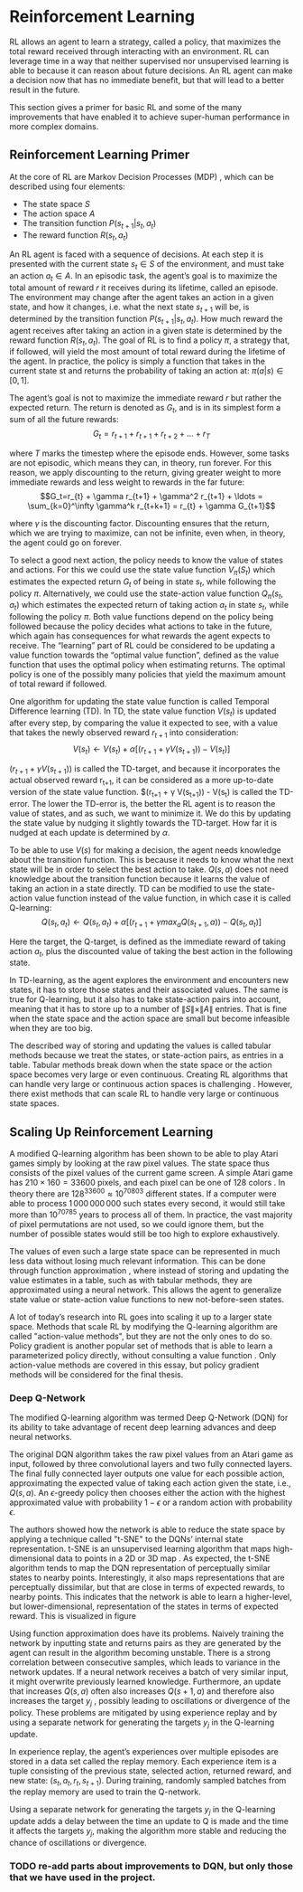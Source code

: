 #+BIBLIOGRAPHY: ../main plain
* Reinforcement Learning
RL allows an agent to learn a strategy, called a policy, that maximizes the total reward received through interacting with an environment. RL can leverage time in a way that neither supervised nor unsupervised learning is able to because it can reason about future decisions. An RL agent can make a decision now that has no immediate benefit, but that will lead to a better result in the future.

This section gives a primer for basic RL and some of the many improvements that have enabled it to achieve super-human performance in more complex domains.

** Reinforcement Learning Primer
At the core of RL are Markov Decision Processes (MDP) \cite{sutton_reinforcement_2018}, which can be described using four elements:

- The state space $S$
- The action space $A$
- The transition function $P(s_{t+1}|s_t, a_t)$
- The reward function $R(s_t, a_t)$

An RL agent is faced with a sequence of decisions. At each step it is presented with the current state $s_t \in S$ of the environment, and must take an action $a_t \in A$. In an episodic task, the agent’s goal is to maximize the total amount of reward $r$ it receives during its lifetime, called an episode. The environment may change after the agent takes an action in a given state, and how it changes, i.e. what the next state $s_{t+1}$ will be, is determined by the transition function $P(s_{t+1}|s_t, a_t)$. How much reward the agent receives after taking an action in a given state is determined by the reward function $R(s_t, a_t)$. The goal of RL is to find a policy $\pi$, a strategy that, if followed, will yield the most amount of total reward during the lifetime of the agent. In practice, the policy is simply a function that takes in the current state st and returns the probability of taking an action at: $\pi(a|s)\in[0,1]$.

The agent’s goal is not to maximize the immediate reward $r$ but rather the expected return. The return is denoted as $G_t$, and is in its simplest form a sum of all the future rewards:
\[G_t = r_{t+1} + r_{t+1} + r_{t+2} + \ldots + r_T\]

where $T$ marks the timestep where the episode ends. However, some tasks are not episodic, which means they can, in theory, run forever. For this reason, we apply discounting to the return, giving greater weight to more immediate rewards and less weight to rewards in the far future:
\[G_t=r_{t} + \gamma r_{t+1} + \gamma^2 r_{t+1} + \ldots = \sum_{k=0}^\infty \gamma^k r_{t+k+1} = r_{t} + \gamma G_{t+1}\]

where $\gamma$ is the discounting factor. Discounting ensures that the return, which we are trying to maximize, can not be infinite, even when, in theory, the agent could go on forever.

To select a good next action, the policy needs to know the value of states and actions. For this we could use the state value function $V_\pi(S_t)$ which estimates the expected return $G_t$ of being in state $s_t$, while following the policy $\pi$. Alternatively, we could use the state-action value function $Q_\pi(s_t, a_t)$ which estimates the expected return of taking action $a_t$ in state $s_t$, while following the policy $\pi$. Both value functions depend on the policy being followed because the policy decides what actions to take in the future, which again has consequences for what rewards the agent expects to receive. The “learning” part of RL could be considered to be updating a value function towards the “optimal value function”, defined as the value function that uses the optimal policy when estimating returns. The optimal policy is one of the possibly many policies that yield the maximum amount of total reward if followed.

One algorithm for updating the state value function is called Temporal Difference learning (TD). In TD, the state value function $V(s_t)$ is updated after every step, by comparing the value it expected to see, with a value that takes the newly observed reward $r_{t+1}$ into consideration:
\[V(s_t) \leftarrow V(s_t) + \alpha[(r_{t+1} + \gamma V(s_{t+1}))-V(s_t)]\]

$(r_{t+1} + \gamma V(s_{t+1}))$ is called the TD-target, and because it incorporates the actual observed reward r_{t+1}, it can be considered as a more up-to-date version of the state value function. $(r_{t+1} + \gamma V(s_{t+1})) - V(s_t) is called the TD-error. The lower the TD-error is, the better the RL agent is to reason the value of states, and as such, we want to minimize it. We do this by updating the state value by nudging it slightly towards the TD-target. How far it is nudged at each update is determined by $\alpha$.

To be able to use $V(s)$ for making a decision, the agent needs knowledge about the transition function. This is because it needs to know what the next state will be in order to select the best action to take. $Q(s, a)$ does not need knowledge about the transition function because it learns the value of taking an action in a state directly. TD can be modified to use the state-action value function instead of the value function, in which case it is called Q-learning:
\[Q(s_t, a_t) \leftarrow Q(s_t, a_t) + \alpha [(r_{t+1} + \gamma max_a Q(s_{t+1},a))-Q(s_t, a_t)]\]

Here the target, the Q-target, is defined as the immediate reward of taking action $a_t$, plus the discounted value of taking the best action in the following state.

In TD-learning, as the agent explores the environment and encounters new states, it has to store those states and their associated values. The same is true for Q-learning, but it also has to take state-action pairs into account, meaning that it has to store up to a number of $\|S\| \times \|A\|$ entries. That is fine when the state space and the action space are small but become infeasible when they are too big.

The described way of storing and updating the values is called tabular methods because we treat the states, or state-action pairs, as entries in a table. Tabular methods break down when the state space or the action space becomes very large or even continuous. Creating RL algorithms that can handle very large or continuous action spaces is challenging \cite{zhou_deep_2021}. However, there exist methods that can scale RL to handle very large or continuous state spaces.

** Scaling Up Reinforcement Learning
A modified Q-learning algorithm has been shown to be able to play Atari games simply by looking at the raw pixel values\cite{mnih_human-level_2015}. The state space thus consists of the pixel values of the current game screen. A simple Atari game has $210\times 160 = 33600$ pixels, and each pixel can be one of $128$ colors \cite{mnih_human-level_2015}. In theory there are $128^{33600} \approx 10^{70803}$ different states. If a computer were able to process $1\,000\,000\,000$ such states every second, it would still take more than $10^{70785}$ years to process all of them. In practice, the vast majority of pixel permutations are not used, so we could ignore them, but the number of possible states would still be too high to explore exhaustively.

The values of even such a large state space can be represented in much less data without losing much relevant information. This can be done through function approximation \cite{sutton_reinforcement_2018}, where instead of storing and updating the value estimates in a table, such as with tabular methods, they are approximated using a neural network. This allows the agent to generalize state value or state-action value functions to new not-before-seen states.

A lot of today’s research into RL goes into scaling it up to a larger state space. Methods that scale RL by modifying the Q-learning algorithm are called "action-value methods", but they are not the only ones to do so. Policy gradient is another popular set of methods that is able to learn a parameterized policy directly, without consulting a value function \cite{sutton_reinforcement_2018}. Only action-value methods are covered in this essay, but policy gradient methods will be considered for the final thesis.

*** Deep Q-Network
The modified Q-learning algorithm was termed Deep Q-Network \cite{mnih_human-level_2015} (DQN) for its ability to take advantage of recent deep learning advances and deep neural networks.

The original DQN algorithm takes the raw pixel values from an Atari game as input, followed by three convolutional layers and two fully connected layers. The final fully connected layer outputs one value for each possible action, approximating the expected value of taking each action given the state, i.e., $Q(s, a)$. An $\epsilon$-greedy policy then chooses either the action with the highest approximated value with probability $1 - \epsilon$ or a random action with probability $\epsilon$.

The authors showed how the network is able to reduce the state space by applying a technique called "t-SNE" to the DQNs’ internal state representation. t-SNE is an unsupervised learning algorithm that maps high-dimensional data to points in a 2D or 3D map \cite{liao_artificial_2016}. As expected, the t-SNE algorithm tends to map the DQN representation of perceptually similar states to nearby points. Interestingly, it also maps representations that are perceptually dissimilar, but that are close in terms of expected rewards, to nearby points. This indicates that the network is able to learn a higher-level, but lower-dimensional, representation of the states in terms of expected reward. This is visualized in figure
# [[fig:dqn_atari_t_sne]].

Using function approximation does have its problems. Naively training the network by inputting state and returns pairs as they are generated by the agent can result in the algorithm becoming unstable. There is a strong correlation between consecutive samples, which leads to variance in the network updates. If a neural network receives a batch of very similar input, it might overwrite previously learned knowledge. Furthermore, an update that increases $Q(s, a)$ often also increases $Q(s+1, a)$ and therefore also increases the target $y_j$ , possibly leading to oscillations or divergence of the policy. These problems are mitigated by using experience replay and by using a separate network for generating the targets $y_j$ in the Q-learning update.

In experience replay, the agent’s experiences over multiple episodes are stored in a data set called the replay memory. Each experience item is a tuple consisting of the previous state, selected action, returned reward, and new state: $(s_t, a_t, r_t, s_{t+1})$. During training, randomly sampled batches from the replay memory are used to train the Q-network.

Using a separate network for generating the targets $y_j$ in the Q-learning update adds a delay between the time an update to Q is made and the time it affects the targets $y_j$, making the algorithm more stable and reducing the chance of oscillations or divergence.

#+CAPTION:  From \cite{mnih_human-level_2015}: "Two-dimensional t-SNE embedding of the representations in the last hidden layer assigned by DQN to game states experienced while playing Space Invaders. The plot was generated by letting the DQN agent play for 2 h of real game time and running the t-SNE algorithm on the last hidden layer representations assigned by DQN to each experienced game state. The points are coloured according to the state values (V, maximum expected reward of a state) predicted by DQN for the corresponding game states (ranging from dark red (highest V) to dark blue (lowest V)). The screenshots corresponding to a selected number of points are shown. The DQN agent predicts high state values for both full (top right screenshots) and nearly complete screens (bottom left screenshots) because it has learned that completing a screen leads to a new screen full of enemy ships. Partially completed screens (bottom screenshots) are assigned lower state values because less immediate reward is available. The screens shown on the bottom right and top left and middle are less perceptually similar than the other examples but are still mapped to nearby representations and similar values because the orange bunkers do not carry great significance near the end of a level. With permission from Square Enix Limited."
#+NAME: fig:dqn_atari_t_sne


*** TODO re-add parts about improvements to DQN, but only those that we have used in the project.



